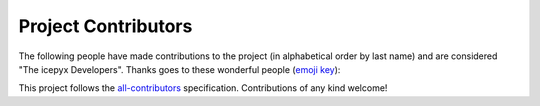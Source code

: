 Project Contributors
====================

The following people have made contributions to the project (in alphabetical
order by last name) and are considered "The icepyx Developers".
Thanks goes to these wonderful people (`emoji key <https://allcontributors.org/docs/en/emoji-key>`_):

.. raw:: html

    <!-- ALL-CONTRIBUTORS-LIST:START - Do not remove or modify this section -->
  <!-- prettier-ignore-start -->
  <!-- markdownlint-disable -->
  <table>
    <tr>
      <td align="center"><a href="https://nsidc.org"><img src="https://avatars.githubusercontent.com/u/47193922?v=4?s=100" width="100px;" alt=""/><br /><sub><b>Amy Steiker</b></sub></a><br /><a href="#example-asteiker" title="Examples">💡</a> <a href="https://github.com/icesat2py/icepyx/commits?author=asteiker" title="Documentation">📖</a> <a href="#mentoring-asteiker" title="Mentoring">🧑‍🏫</a></td>
      <td align="center"><a href="https://github.com/annavalentine"><img src="https://avatars.githubusercontent.com/u/65192768?v=4?s=100" width="100px;" alt=""/><br /><sub><b>Anna Valentine</b></sub></a><br /><a href="#example-annavalentine" title="Examples">💡</a></td>
      <td align="center"><a href="http://psc.apl.uw.edu/people/investigators/anthony-arendt/"><img src="https://avatars.githubusercontent.com/u/4993098?v=4?s=100" width="100px;" alt=""/><br /><sub><b>Anthony Arendt</b></sub></a><br /><a href="https://github.com/icesat2py/icepyx/issues?q=author%3Aaaarendt" title="Bug reports">🐛</a> <a href="#business-aaarendt" title="Business development">💼</a> <a href="#eventOrganizing-aaarendt" title="Event Organizing">📋</a> <a href="#fundingFinding-aaarendt" title="Funding Finding">🔍</a></td>
      <td align="center"><a href="https://github.com/wallinb"><img src="https://avatars.githubusercontent.com/u/35819999?v=4?s=100" width="100px;" alt=""/><br /><sub><b>Bruce Wallin</b></sub></a><br /><a href="https://github.com/icesat2py/icepyx/commits?author=wallinb" title="Code">💻</a> <a href="https://github.com/icesat2py/icepyx/commits?author=wallinb" title="Documentation">📖</a> <a href="#ideas-wallinb" title="Ideas, Planning, & Feedback">🤔</a> <a href="https://github.com/icesat2py/icepyx/pulls?q=is%3Apr+reviewed-by%3Awallinb" title="Reviewed Pull Requests">👀</a> <a href="#question-wallinb" title="Answering Questions">💬</a></td>
      <td align="center"><a href="http://dshean.github.io"><img src="https://avatars.githubusercontent.com/u/1103530?v=4?s=100" width="100px;" alt=""/><br /><sub><b>David Shean</b></sub></a><br /><a href="https://github.com/icesat2py/icepyx/issues?q=author%3Adshean" title="Bug reports">🐛</a> <a href="#mentoring-dshean" title="Mentoring">🧑‍🏫</a></td>
      <td align="center"><a href="https://www.linkedin.com/in/landungsetiawan/"><img src="https://avatars.githubusercontent.com/u/17802172?v=4?s=100" width="100px;" alt=""/><br /><sub><b>Don Setiawan</b></sub></a><br /><a href="#infra-lsetiawan" title="Infrastructure (Hosting, Build-Tools, etc)">🚇</a> <a href="#platform-lsetiawan" title="Packaging/porting to new platform">📦</a></td>
      <td align="center"><a href="http://facusapienza.com"><img src="https://avatars.githubusercontent.com/u/39526081?v=4?s=100" width="100px;" alt=""/><br /><sub><b>Facundo Sapienza</b></sub></a><br /><a href="#example-facusapienza21" title="Examples">💡</a> <a href="https://github.com/icesat2py/icepyx/issues?q=author%3Afacusapienza21" title="Bug reports">🐛</a></td>
    </tr>
    <tr>
      <td align="center"><a href="http://fperez.org"><img src="https://avatars.githubusercontent.com/u/57394?v=4?s=100" width="100px;" alt=""/><br /><sub><b>Fernando Perez</b></sub></a><br /><a href="#design-fperez" title="Design">🎨</a> <a href="#business-fperez" title="Business development">💼</a> <a href="#ideas-fperez" title="Ideas, Planning, & Feedback">🤔</a></td>
      <td align="center"><a href="https://github.com/jpswinski"><img src="https://avatars.githubusercontent.com/u/54070345?v=4?s=100" width="100px;" alt=""/><br /><sub><b>JP Swinski</b></sub></a><br /><a href="https://github.com/icesat2py/icepyx/commits?author=jpswinski" title="Code">💻</a></td>
      <td align="center"><a href="https://github.com/JessicaS11"><img src="https://avatars.githubusercontent.com/u/11756442?v=4?s=100" width="100px;" alt=""/><br /><sub><b>Jessica</b></sub></a><br /><a href="https://github.com/icesat2py/icepyx/issues?q=author%3AJessicaS11" title="Bug reports">🐛</a> <a href="https://github.com/icesat2py/icepyx/commits?author=JessicaS11" title="Code">💻</a> <a href="#content-JessicaS11" title="Content">🖋</a> <a href="https://github.com/icesat2py/icepyx/commits?author=JessicaS11" title="Documentation">📖</a> <a href="#design-JessicaS11" title="Design">🎨</a> <a href="#example-JessicaS11" title="Examples">💡</a> <a href="#ideas-JessicaS11" title="Ideas, Planning, & Feedback">🤔</a> <a href="#maintenance-JessicaS11" title="Maintenance">🚧</a> <a href="#mentoring-JessicaS11" title="Mentoring">🧑‍🏫</a> <a href="#projectManagement-JessicaS11" title="Project Management">📆</a> <a href="#question-JessicaS11" title="Answering Questions">💬</a> <a href="https://github.com/icesat2py/icepyx/pulls?q=is%3Apr+reviewed-by%3AJessicaS11" title="Reviewed Pull Requests">👀</a></td>
      <td align="center"><a href="https://github.com/jomey"><img src="https://avatars.githubusercontent.com/u/178649?v=4?s=100" width="100px;" alt=""/><br /><sub><b>Joachim Meyer</b></sub></a><br /><a href="#mentoring-jomey" title="Mentoring">🧑‍🏫</a> <a href="#maintenance-jomey" title="Maintenance">🚧</a></td>
      <td align="center"><a href="http://bisson.work"><img src="https://avatars.githubusercontent.com/u/48059682?v=4?s=100" width="100px;" alt=""/><br /><sub><b>Kelsey Bisson</b></sub></a><br /><a href="https://github.com/icesat2py/icepyx/issues?q=author%3Akelseybisson" title="Bug reports">🐛</a> <a href="https://github.com/icesat2py/icepyx/commits?author=kelseybisson" title="Code">💻</a> <a href="https://github.com/icesat2py/icepyx/commits?author=kelseybisson" title="Documentation">📖</a> <a href="#ideas-kelseybisson" title="Ideas, Planning, & Feedback">🤔</a> <a href="#example-kelseybisson" title="Examples">💡</a> <a href="#ideas-kelseybisson" title="Ideas, Planning, & Feedback">🤔</a> <a href="#mentoring-kelseybisson" title="Mentoring">🧑‍🏫</a> <a href="#question-kelseybisson" title="Answering Questions">💬</a> <a href="https://github.com/icesat2py/icepyx/pulls?q=is%3Apr+reviewed-by%3Akelseybisson" title="Reviewed Pull Requests">👀</a> <a href="#tutorial-kelseybisson" title="Tutorials">✅</a></td>
      <td align="center"><a href="https://github.com/mollymwieringa"><img src="https://avatars.githubusercontent.com/u/40209354?v=4?s=100" width="100px;" alt=""/><br /><sub><b>Molly Wieringa</b></sub></a><br /><a href="#ideas-mollymwieringa" title="Ideas, Planning, & Feedback">🤔</a></td>
      <td align="center"><a href="https://github.com/nabib"><img src="https://avatars.githubusercontent.com/u/16991294?v=4?s=100" width="100px;" alt=""/><br /><sub><b>Nicole Abib</b></sub></a><br /><a href="https://github.com/icesat2py/icepyx/commits?author=nabib" title="Code">💻</a> <a href="#ideas-nabib" title="Ideas, Planning, & Feedback">🤔</a></td>
    </tr>
    <tr>
      <td align="center"><a href="https://github.com/norlandrhagen"><img src="https://avatars.githubusercontent.com/u/22455466?v=4?s=100" width="100px;" alt=""/><br /><sub><b>Raphael Hagen</b></sub></a><br /><a href="https://github.com/icesat2py/icepyx/commits?author=norlandrhagen" title="Documentation">📖</a> <a href="#design-norlandrhagen" title="Design">🎨</a> <a href="https://github.com/icesat2py/icepyx/commits?author=norlandrhagen" title="Code">💻</a> <a href="#infra-norlandrhagen" title="Infrastructure (Hosting, Build-Tools, etc)">🚇</a> <a href="https://github.com/icesat2py/icepyx/pulls?q=is%3Apr+reviewed-by%3Anorlandrhagen" title="Reviewed Pull Requests">👀</a></td>
      <td align="center"><a href="https://github.com/RomiP"><img src="https://avatars.githubusercontent.com/u/17185856?v=4?s=100" width="100px;" alt=""/><br /><sub><b>Romina Piunno</b></sub></a><br /><a href="https://github.com/icesat2py/icepyx/commits?author=RomiP" title="Code">💻</a> <a href="#ideas-RomiP" title="Ideas, Planning, & Feedback">🤔</a> <a href="#mentoring-RomiP" title="Mentoring">🧑‍🏫</a> <a href="https://github.com/icesat2py/icepyx/pulls?q=is%3Apr+reviewed-by%3ARomiP" title="Reviewed Pull Requests">👀</a> <a href="#tutorial-RomiP" title="Tutorials">✅</a></td>
      <td align="center"><a href="https://www.linkedin.com/in/sarah-hall-902a9b150/"><img src="https://avatars.githubusercontent.com/u/51332703?v=4?s=100" width="100px;" alt=""/><br /><sub><b>Sarah Hall</b></sub></a><br /><a href="https://github.com/icesat2py/icepyx/issues?q=author%3Asjh1024" title="Bug reports">🐛</a> <a href="https://github.com/icesat2py/icepyx/commits?author=sjh1024" title="Code">💻</a> <a href="https://github.com/icesat2py/icepyx/commits?author=sjh1024" title="Documentation">📖</a> <a href="#maintenance-sjh1024" title="Maintenance">🚧</a> <a href="https://github.com/icesat2py/icepyx/commits?author=sjh1024" title="Tests">⚠️</a></td>
      <td align="center"><a href="http://scottyhq.github.io"><img src="https://avatars.githubusercontent.com/u/3924836?v=4?s=100" width="100px;" alt=""/><br /><sub><b>Scott Henderson</b></sub></a><br /><a href="#maintenance-scottyhq" title="Maintenance">🚧</a></td>
      <td align="center"><a href="https://github.com/salvis2"><img src="https://avatars.githubusercontent.com/u/27738742?v=4?s=100" width="100px;" alt=""/><br /><sub><b>Sebastian Alvis</b></sub></a><br /><a href="https://github.com/icesat2py/icepyx/commits?author=salvis2" title="Documentation">📖</a> <a href="#infra-salvis2" title="Infrastructure (Hosting, Build-Tools, etc)">🚇</a></td>
      <td align="center"><a href="https://github.com/ShashankBice"><img src="https://avatars.githubusercontent.com/u/29011666?v=4?s=100" width="100px;" alt=""/><br /><sub><b>Shashank Bhushan</b></sub></a><br /><a href="#example-ShashankBice" title="Examples">💡</a></td>
      <td align="center"><a href="https://icetianli.github.io/"><img src="https://avatars.githubusercontent.com/u/45267156?v=4?s=100" width="100px;" alt=""/><br /><sub><b>Tian Li</b></sub></a><br /><a href="https://github.com/icesat2py/icepyx/issues?q=author%3Aicetianli" title="Bug reports">🐛</a> <a href="https://github.com/icesat2py/icepyx/commits?author=icetianli" title="Code">💻</a> <a href="https://github.com/icesat2py/icepyx/commits?author=icetianli" title="Documentation">📖</a> <a href="#example-icetianli" title="Examples">💡</a> <a href="#ideas-icetianli" title="Ideas, Planning, & Feedback">🤔</a> <a href="https://github.com/icesat2py/icepyx/pulls?q=is%3Apr+reviewed-by%3Aicetianli" title="Reviewed Pull Requests">👀</a> <a href="https://github.com/icesat2py/icepyx/commits?author=icetianli" title="Tests">⚠️</a> <a href="#tool-icetianli" title="Tools">🔧</a></td>
    </tr>
    <tr>
      <td align="center"><a href="https://github.com/loudTom"><img src="https://avatars.githubusercontent.com/u/33604148?v=4?s=100" width="100px;" alt=""/><br /><sub><b>Tom Johnson</b></sub></a><br /><a href="https://github.com/icesat2py/icepyx/commits?author=loudTom" title="Documentation">📖</a> <a href="#infra-loudTom" title="Infrastructure (Hosting, Build-Tools, etc)">🚇</a></td>
      <td align="center"><a href="https://tsutterley.github.io/"><img src="https://avatars.githubusercontent.com/u/5384907?v=4?s=100" width="100px;" alt=""/><br /><sub><b>Tyler Sutterley</b></sub></a><br /><a href="https://github.com/icesat2py/icepyx/commits?author=tsutterley" title="Documentation">📖</a> <a href="https://github.com/icesat2py/icepyx/commits?author=tsutterley" title="Code">💻</a> <a href="#ideas-tsutterley" title="Ideas, Planning, & Feedback">🤔</a> <a href="#question-tsutterley" title="Answering Questions">💬</a> <a href="#security-tsutterley" title="Security">🛡️</a> <a href="https://github.com/icesat2py/icepyx/commits?author=tsutterley" title="Tests">⚠️</a></td>
      <td align="center"><a href="https://github.com/zachghiaccio"><img src="https://avatars.githubusercontent.com/u/48361714?v=4?s=100" width="100px;" alt=""/><br /><sub><b>Zach Fair</b></sub></a><br /><a href="https://github.com/icesat2py/icepyx/issues?q=author%3Azachghiaccio" title="Bug reports">🐛</a> <a href="https://github.com/icesat2py/icepyx/commits?author=zachghiaccio" title="Code">💻</a> <a href="https://github.com/icesat2py/icepyx/commits?author=zachghiaccio" title="Documentation">📖</a> <a href="#ideas-zachghiaccio" title="Ideas, Planning, & Feedback">🤔</a> <a href="#question-zachghiaccio" title="Answering Questions">💬</a> <a href="https://github.com/icesat2py/icepyx/pulls?q=is%3Apr+reviewed-by%3Azachghiaccio" title="Reviewed Pull Requests">👀</a> <a href="#tutorial-zachghiaccio" title="Tutorials">✅</a></td>
      <td align="center"><a href="https://github.com/alexdibella"><img src="https://avatars.githubusercontent.com/u/66279468?v=4?s=100" width="100px;" alt=""/><br /><sub><b>alexdibella</b></sub></a><br /><a href="https://github.com/icesat2py/icepyx/issues?q=author%3Aalexdibella" title="Bug reports">🐛</a> <a href="#ideas-alexdibella" title="Ideas, Planning, & Feedback">🤔</a> <a href="https://github.com/icesat2py/icepyx/commits?author=alexdibella" title="Code">💻</a></td>
      <td align="center"><a href="https://byrd.osu.edu/"><img src="https://avatars.githubusercontent.com/u/6469101?v=4?s=100" width="100px;" alt=""/><br /><sub><b>bidhya</b></sub></a><br /><a href="#example-bidhya" title="Examples">💡</a></td>
      <td align="center"><a href="https://learn2phoenix.github.io"><img src="https://avatars.githubusercontent.com/u/74139166?v=4?s=100" width="100px;" alt=""/><br /><sub><b>learn2phoenix</b></sub></a><br /><a href="https://github.com/icesat2py/icepyx/commits?author=learn2phoenix" title="Code">💻</a></td>
      <td align="center"><a href="https://github.com/liuzheng-arctic"><img src="https://avatars.githubusercontent.com/u/51420076?v=4?s=100" width="100px;" alt=""/><br /><sub><b>liuzheng-arctic</b></sub></a><br /><a href="https://github.com/icesat2py/icepyx/commits?author=liuzheng-arctic" title="Documentation">📖</a> <a href="https://github.com/icesat2py/icepyx/issues?q=author%3Aliuzheng-arctic" title="Bug reports">🐛</a> <a href="https://github.com/icesat2py/icepyx/commits?author=liuzheng-arctic" title="Code">💻</a> <a href="#ideas-liuzheng-arctic" title="Ideas, Planning, & Feedback">🤔</a> <a href="https://github.com/icesat2py/icepyx/pulls?q=is%3Apr+reviewed-by%3Aliuzheng-arctic" title="Reviewed Pull Requests">👀</a> <a href="#tool-liuzheng-arctic" title="Tools">🔧</a> <a href="#example-liuzheng-arctic" title="Examples">💡</a></td>
    </tr>
    <tr>
      <td align="center"><a href="https://github.com/nitin-ravinder"><img src="https://avatars.githubusercontent.com/u/86551841?v=4?s=100" width="100px;" alt=""/><br /><sub><b>nitin-ravinder</b></sub></a><br /><a href="https://github.com/icesat2py/icepyx/issues?q=author%3Anitin-ravinder" title="Bug reports">🐛</a> <a href="https://github.com/icesat2py/icepyx/pulls?q=is%3Apr+reviewed-by%3Anitin-ravinder" title="Reviewed Pull Requests">👀</a></td>
      <td align="center"><a href="https://github.com/SmithB"><img src="https://avatars.githubusercontent.com/u/2279144?v=4?s=100" width="100px;" alt=""/><br /><sub><b>smithb</b></sub></a><br /><a href="#ideas-smithb" title="Ideas, Planning, & Feedback">🤔</a></td>
      <td align="center"><a href="https://github.com/tedmaksym"><img src="https://avatars.githubusercontent.com/u/13255911?v=4?s=100" width="100px;" alt=""/><br /><sub><b>tedmaksym</b></sub></a><br /><a href="#ideas-tedmaksym" title="Ideas, Planning, & Feedback">🤔</a></td>
      <td align="center"><a href="https://github.com/trevorskaggs"><img src="https://avatars.githubusercontent.com/u/1276123?v=4?s=100" width="100px;" alt=""/><br /><sub><b>trevorskaggs</b></sub></a><br /><a href="https://github.com/icesat2py/icepyx/issues?q=author%3Atrevorskaggs" title="Bug reports">🐛</a> <a href="https://github.com/icesat2py/icepyx/commits?author=trevorskaggs" title="Code">💻</a></td>
      <td align="center"><a href="https://github.com/trey-stafford"><img src="https://avatars.githubusercontent.com/u/19692879?v=4?s=100" width="100px;" alt=""/><br /><sub><b>trey-stafford</b></sub></a><br /><a href="https://github.com/icesat2py/icepyx/commits?author=trey-stafford" title="Code">💻</a> <a href="#ideas-trey-stafford" title="Ideas, Planning, & Feedback">🤔</a> <a href="#maintenance-trey-stafford" title="Maintenance">🚧</a> <a href="https://github.com/icesat2py/icepyx/pulls?q=is%3Apr+reviewed-by%3Atrey-stafford" title="Reviewed Pull Requests">👀</a> <a href="#question-trey-stafford" title="Answering Questions">💬</a></td>
    </tr>
  </table>

  <!-- markdownlint-restore -->
  <!-- prettier-ignore-end -->

  <!-- ALL-CONTRIBUTORS-LIST:END -->

This project follows the `all-contributors <https://github.com/all-contributors/all-contributors>`_ specification. Contributions of any kind welcome!
